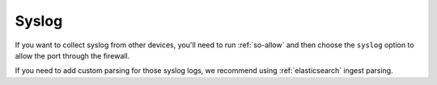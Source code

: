 .. _syslog:

Syslog
======

If you want to collect syslog from other devices, you'll need to run :ref:`so-allow` and then choose the ``syslog`` option to allow the port through the firewall.

If you need to add custom parsing for those syslog logs, we recommend using :ref:`elasticsearch` ingest parsing.
